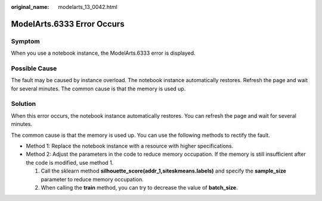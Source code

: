 :original_name: modelarts_13_0042.html

.. _modelarts_13_0042:

ModelArts.6333 Error Occurs
===========================

Symptom
-------

When you use a notebook instance, the ModelArts.6333 error is displayed.

Possible Cause
--------------

The fault may be caused by instance overload. The notebook instance automatically restores. Refresh the page and wait for several minutes. The common cause is that the memory is used up.

Solution
--------

When this error occurs, the notebook instance automatically restores. You can refresh the page and wait for several minutes.

The common cause is that the memory is used up. You can use the following methods to rectify the fault.

-  Method 1: Replace the notebook instance with a resource with higher specifications.
-  Method 2: Adjust the parameters in the code to reduce memory occupation. If the memory is still insufficient after the code is modified, use method 1.

   #. Call the sklearn method **silhouette_score(addr_1,siteskmeans.labels)** and specify the **sample_size** parameter to reduce memory occupation.
   #. When calling the **train** method, you can try to decrease the value of **batch_size**.
